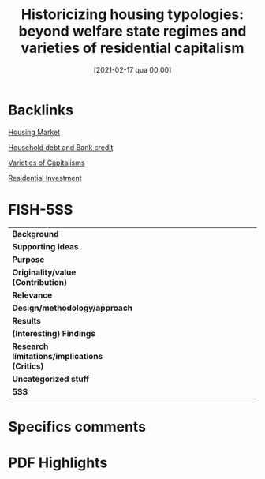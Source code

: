 #+title:      Historicizing housing typologies: beyond welfare state regimes and varieties of residential capitalism
#+date:       [2021-02-17 qua 00:00]
#+filetags:   :bib:
#+identifier: 20210217T000002
#+OPTIONS: toc:nil num:nil
#+reference:  blackwell_2019_Historicizing


* Backlinks

[[denote:20250202T120856][Housing Market]]

[[denote:20230216T235150][Household debt and Bank credit]]

[[denote:20230216T235157][Varieties of Capitalisms]]

[[denote:20250202T120045][Residential Investment]]

* FISH-5SS


|---------------------------------------------+-----|
| <40>                                          |<50> |
| *Background*                                  |     |
| *Supporting Ideas*                            |     |
| *Purpose*                                     |     |
| *Originality/value (Contribution)*            |     |
| *Relevance*                                   |     |
| *Design/methodology/approach*                 |     |
| *Results*                                     |     |
| *(Interesting) Findings*                      |     |
| *Research limitations/implications (Critics)* |     |
| *Uncategorized stuff*                         |     |
| *5SS*                                         |     |
|---------------------------------------------+-----|

* Specifics comments
 :PROPERTIES:
 :Custom_ID: blackwell_2019_Historicizing
 :AUTHOR: Blackwell, T., & Kohl, S.
 :JOURNAL: Housing Studies
 :YEAR: 2019
 :DOI:  http://dx.doi.org/10.1080/02673037.2018.1487037
 :URL: https://doi.org/10.1080/02673037.2018.1487037
 :END:


* PDF Highlights
:PROPERTIES:
 :NOTER_DOCUMENT: /HDD/PDFs/2019/blackwell_2019_Historicizing/blackwell_kohl_2019_historicizing.pdf
 :END:
